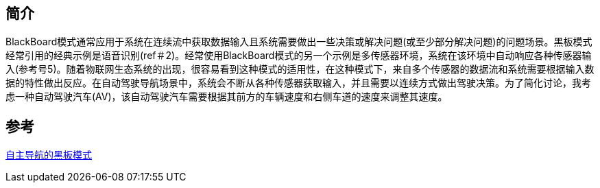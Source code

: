 == 简介
BlackBoard模式通常应用于系统在连续流中获取数据输入且系统需要做出一些决策或解决问题(或至少部分解决问题)的问题场景。黑板模式经常引用的经典示例是语音识别(ref＃2)。经常使用BlackBoard模式的另一个示例是多传感器环境，系统在该环境中自动响应各种传感器输入(参考号5)。随着物联网生态系统的出现，很容易看到这种模式的适用性，在这种模式下，来自多个传感器的数据流和系统需要根据输入数据的特性做出反应。在自动驾驶导航场景中，系统会不断从各种传感器获取输入，并且需要以连续方式做出驾驶决策。为了简化讨论，我考虑一种自动驾驶汽车(AV)，该自动驾驶汽车需要根据其前方的车辆速度和右侧车道的速度来调整其速度。


== 参考
https://www.codenong.com/d-the-blackboard-pattern-for-autonomous-navigation/[自主导航的黑板模式]